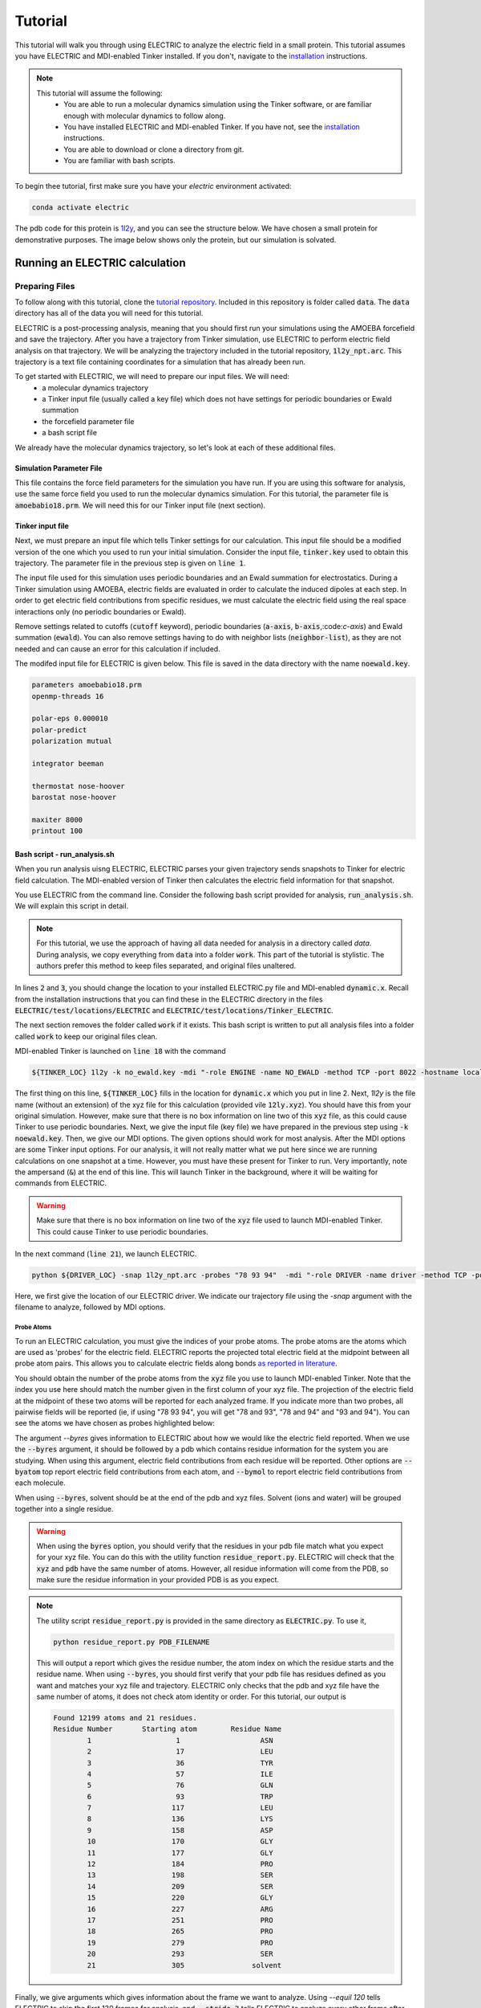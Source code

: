 Tutorial
========

This tutorial will walk you through using ELECTRIC to analyze the electric field in a small protein. 
This tutorial assumes you have ELECTRIC and MDI-enabled Tinker installed. 
If you don't, navigate to the installation_ instructions.

.. note::
    This tutorial will assume the following:
        - You are able to run a molecular dynamics simulation using the Tinker software, or are familiar enough with molecular dynamics to follow along.
        - You have installed ELECTRIC and MDI-enabled Tinker. If you have not, see the installation_ instructions.
        - You are able to download or clone a directory from git.
        - You are familiar with bash scripts.

To begin thee tutorial, first make sure you have your `electric` environment activated:

.. code-block:: bash

    conda activate electric


The pdb code for this protein is 1l2y_, and you can see the structure below. 
We have chosen a small protein for demonstrative purposes. 
The image below shows only the protein, but our simulation is solvated.

.. moleculeView:: 
    
    data-pdb: 1l2y
    data-backgroundcolor: white
    width: 300px
    height: 300px
    data-style: cartoon:color=spectrum

Running an ELECTRIC calculation
###############################

Preparing Files
----------------
To follow along with this tutorial, clone the `tutorial repository`_. 
Included in this repository is folder called :code:`data`. The :code:`data` directory has all of the data you will need for this tutorial.

ELECTRIC is a post-processing analysis, meaning that you should first run your simulations using the AMOEBA forcefield and save the trajectory. 
After you have a trajectory from Tinker simulation, use ELECTRIC to perform electric field analysis on that trajectory. 
We will be analyzing the trajectory included in the tutorial repository, :code:`1l2y_npt.arc`. 
This trajectory is a text file containing coordinates for a simulation that has already been run.

To get started with ELECTRIC, we will need to prepare our input files. We will need:
    - a molecular dynamics trajectory
    - a Tinker input file (usually called a key file) which does not have settings for periodic boundaries or Ewald summation
    - the forcefield parameter file
    - a bash script file 

We already have the molecular dynamics trajectory, so let's look at each of these additional files.

Simulation Parameter File
^^^^^^^^^^^^^^^^^^^^^^^^^
This file contains the force field parameters for the simulation you have run. If you are using this software for analysis, use the same force field you used to run the molecular dynamics simulation. 
For this tutorial, the parameter file is :code:`amoebabio18.prm`. We will need this for our Tinker input file (next section).

Tinker input file
^^^^^^^^^^^^^^^^^
Next, we must prepare an input file which tells Tinker settings for our calculation. 
This input file should be a modified version of the one which you used to run your initial simulation. 
Consider the input file, :code:`tinker.key` used to obtain this trajectory. 
The parameter file in the previous step is given on :code:`line 1`.

.. code-block:: text
    :linenos:

    parameters amoebabio18.prm 
    openmp-threads 16

    a-axis 50.00 
    b-axis 50.00
    c-axis 50.00

    polar-eps 0.000010
    polar-predict
    polarization mutual


    cutoff 10.0
    ewald
    neighbor-list
    integrator beeman

    thermostat nose-hoover
    barostat nose-hoover

    maxiter 8000
    printout 1000


The input file used for this simulation uses periodic boundaries and an Ewald summation for electrostatics. 
During a Tinker simulation using AMOEBA, electric fields are evaluated in order to calculate the induced dipoles at each step. 
In order to get electric field contributions from specific residues, we must calculate the electric field using the real space interactions only (no periodic boundaries or Ewald). 

Remove settings related to cutoffs (:code:`cutoff` keyword), periodic boundaries (:code:`a-axis`, :code:`b-axis`,:code:`c-axis`) and Ewald summation (:code:`ewald`). 
You can also remove settings having to do with neighbor lists (:code:`neighbor-list`), as they are not needed and can cause an error for this calculation if included.

The modifed input file for ELECTRIC is given below. 
This file is saved in the data directory with the name :code:`noewald.key`.

.. code-block:: text

    parameters amoebabio18.prm
    openmp-threads 16

    polar-eps 0.000010
    polar-predict
    polarization mutual

    integrator beeman

    thermostat nose-hoover
    barostat nose-hoover

    maxiter 8000
    printout 100


Bash script - run_analysis.sh
^^^^^^^^^^^^^^^^^^^^^^^^^^^^^
When you run analysis uisng ELECTRIC, ELECTRIC parses your given trajectory sends snapshots to Tinker for electric field calculation. 
The MDI-enabled version of Tinker then calculates the electric field information for that snapshot. 

You use ELECTRIC from the command line. 
Consider the following bash script provided for analysis, :code:`run_analysis.sh`. 
We will explain this script in detail.

.. code-block:: bash
    :linenos:

    #location of required codes
    DRIVER_LOC=LOCATION/TO/ELECTRIC/ELECTRIC.py
    TINKER_LOC=LOCATION/TO/DYNAMIC/dynamic.x

    #remove old files
    if [ -d work ]; then
    rm -r work
    fi

    #create work directory
    cp -r data work
    cd work

    #set the number of threads
    export OMP_NUM_THREADS=2

    #launch MDI enabled Tinker
    ${TINKER_LOC} 1l2y -k no_ewald.key -mdi "-role ENGINE -name NO_EWALD -method TCP -port 8022 -hostname localhost"  10 1.0 0.002 2 300.00 > no_ewald.log &

    #launch driver
    python ${DRIVER_LOC} -snap 1l2y_npt.arc -probes "93 94" -mdi "-role DRIVER -name driver -method TCP -port 8022" --byres 1l2y_solvated.pdb  --equil 120 --stride 2 &

    wait

.. note:: 

    For this tutorial, we use the approach of having all data needed for analysis in a directory called `data`. During analysis, we copy everything from :code:`data` into a folder :code:`work`. This part of the tutorial is stylistic. The authors prefer this method to keep files separated, and original files unaltered.

In lines :code:`2` and :code:`3`, you should change the location to your installed ELECTRIC.py file and MDI-enabled :code:`dynamic.x`. 
Recall from the installation instructions that you can find these in the ELECTRIC directory in the files :code:`ELECTRIC/test/locations/ELECTRIC` and :code:`ELECTRIC/test/locations/Tinker_ELECTRIC`. 

The next section removes the folder called :code:`work` if it exists. 
This bash script is written to put all analysis files into a folder called :code:`work` to keep our original files clean. 

MDI-enabled Tinker is launched on :code:`line 18` with the command

.. code-block:: bash

    ${TINKER_LOC} 1l2y -k no_ewald.key -mdi "-role ENGINE -name NO_EWALD -method TCP -port 8022 -hostname localhost"  10 1.0 0.002 2 300.00 > no_ewald.log &

The first thing on this line, :code:`${TINKER_LOC}` fills in the location for :code:`dynamic.x` which you put in line 2. 
Next, `1l2y` is the file name (without an extension) of the xyz file for this calculation (provided vile :code:`12ly.xyz`). 
You should have this from your original simulation. 
However, make sure that there is no box information on line two of this :code:`xyz` file, as this could cause Tinker to use periodic boundaries. 
Next, we give the input file (key file) we have prepared in the previous step using :code:`-k noewald.key`. 
Then, we give our MDI options. 
The given options should work for most analysis. After the MDI options are some Tinker input options. 
For our analysis, it will not really matter what we put here since we are running calculations on one snapshot at a time. 
However, you must have these present for Tinker to run. Very importantly, note the ampersand (:code:`&`) at the end of this line. This will launch Tinker in the background, where it will be waiting for commands from ELECTRIC.

.. warning::
    
    Make sure that there is no box information on line two of the :code:`xyz` file used to launch MDI-enabled Tinker. This could cause Tinker to use periodic boundaries.

In the next command (:code:`line 21`), we launch ELECTRIC.

.. code-block:: bash   

    python ${DRIVER_LOC} -snap 1l2y_npt.arc -probes "78 93 94"  -mdi "-role DRIVER -name driver -method TCP -port 8022" --byres 1l2y_solvated.pdb  --equil 120 --stride 2 &

Here, we first give the location of our ELECTRIC driver. 
We indicate our trajectory file using the `-snap` argument with the filename to analyze, followed by MDI options.

Probe Atoms 
++++++++++++

To run an ELECTRIC calculation, you must give the indices of your probe atoms. 
The probe atoms are the atoms which are used as 'probes' for the electric field. ELECTRIC reports the projected total electric field at the midpoint between all probe atom pairs. 
This allows you to calculate electric fields along bonds `as reported in literature <https://pubs.acs.org/doi/10.1021/jacs.9b05323>`_.

You should obtain the number of the probe atoms from the :code:`xyz` file you use to launch MDI-enabled Tinker. Note that the index you use here should match the number given in the first column of your xyz file. The projection of the electric field at the midpoint of these two atoms will be reported for each analyzed frame. If you indicate more than two probes, all pairwise fields will be reported (ie, if using "78 93 94", you will get "78 and 93", "78 and 94" and "93 and 94"). You can see the atoms we have chosen as probes highlighted below:

.. moleculeView:: 
    
    data-pdb: 1l2y
    data-backgroundcolor: 0xffffff
    width: 300px
    height: 300px
    data-style: cartoon:color=spectrum
    data-select1: serial:78,93,94
    data-style1: sphere

The argument `--byres` gives information to ELECTRIC about how we would like the electric field reported. When we use the :code:`--byres` argument, it should be followed by a pdb which contains residue information for the system you are studying. When using this argument, electric field contributions from each residue will be reported. Other options are :code:`--byatom` top report electric field contributions from each atom, and :code:`--bymol` to report electric field contributions from each molecule. 

When using :code:`--byres`, solvent should be at the end of the pdb and xyz files. Solvent (ions and water) will be grouped together into a single residue.

.. warning::

    When using the :code:`byres` option, you should verify that the residues in your pdb file match what you expect for your xyz file. You can do this with the utility function :code:`residue_report.py`. ELECTRIC will check that the :code:`xyz` and :code:`pdb` have the same number of atoms. However, all residue information will come from the PDB, so make sure the residue information in your provided PDB is as you expect.

.. note::

    The utility script :code:`residue_report.py` is provided in the same directory as :code:`ELECTRIC.py`. To use it,

    .. code-block:: bash

        python residue_report.py PDB_FILENAME

    This will output a report which gives the residue number, the atom index on which the residue starts and the residue name. When using :code:`--byres`, you should first verify that your pdb file has residues defined as you want and matches your xyz file and trajectory. ELECTRIC only checks that the pdb and xyz file have the same number of atoms, it does not check atom identity or order. For this tutorial, our output is

    .. code-block:: text

        Found 12199 atoms and 21 residues.
        Residue Number       Starting atom        Residue Name        
                1                    1                   ASN         
                2                    17                  LEU         
                3                    36                  TYR         
                4                    57                  ILE         
                5                    76                  GLN         
                6                    93                  TRP         
                7                   117                  LEU         
                8                   136                  LYS         
                9                   158                  ASP         
                10                  170                  GLY         
                11                  177                  GLY         
                12                  184                  PRO         
                13                  198                  SER         
                14                  209                  SER         
                15                  220                  GLY         
                16                  227                  ARG         
                17                  251                  PRO         
                18                  265                  PRO         
                19                  279                  PRO         
                20                  293                  SER         
                21                  305                solvent       


Finally, we give arguments which gives information about the frame we want to analyze. Using `--equil 120` tells ELECTRIC to skip the first 120 frames for analysis, and :code:`--stride 2` tells ELECTRIC to analyze every other frame after 120.

Running the calculation
-----------------------

After you have prepared your files, you can run analysis using the command

.. code-block:: bash

    ./run_analysis.sh > analysis.out &

This will launch ELECTRIC. Again, using the ampersand :code:`&` will run this in the background. Now, you just have to wait for your analysis to finish running.

Analyzing Results from ELECTRIC
###############################

ELECTRIC will output a csv file with the electric field information :code:`proj_totfield.csv` in the :code:`work` folder. Below, we show results (numbers rounded for clarity) for probes 78 and 93 from :code:`proj_totfield.csv`. When these numbers are reported, they are the electric field in Mv/cm projected along the vector pointing from atom 1 to atom 2 due to each residue.

.. datatable::

    csv_file: data/proj_totfield.csv


You are free to analyze this as you like, but we recommend using `pandas`_ to process the csv file. A script to perform averaging of probe pairs across frames is provided in :code:`ELECTRIC/sample_analysis/calculate_average.py`. For example, you can run this script

.. code-block :: bash

    python PATH/TO/calculate_average.py -filename work/proj_totfield.csv

This will output a file with the average projected field for each residue pair. In our case, three files should be output: :code:`78 _and_93.csv`, :code:`78_and_94.csv`, and :code:`93_and_94.csv`. The output for the :code:`78_and_93.csv` is shown in the table below:

.. datatable::

    csv_file: data/78_and_93.csv

.. _1l2y: https://www.rcsb.org/structure/1l2y
.. _installation: installation.html
.. _`tutorial repository`: http://www.github.com/janash/ELECTRIC_tutorial
.. _pandas: https://pandas.pydata.org/

